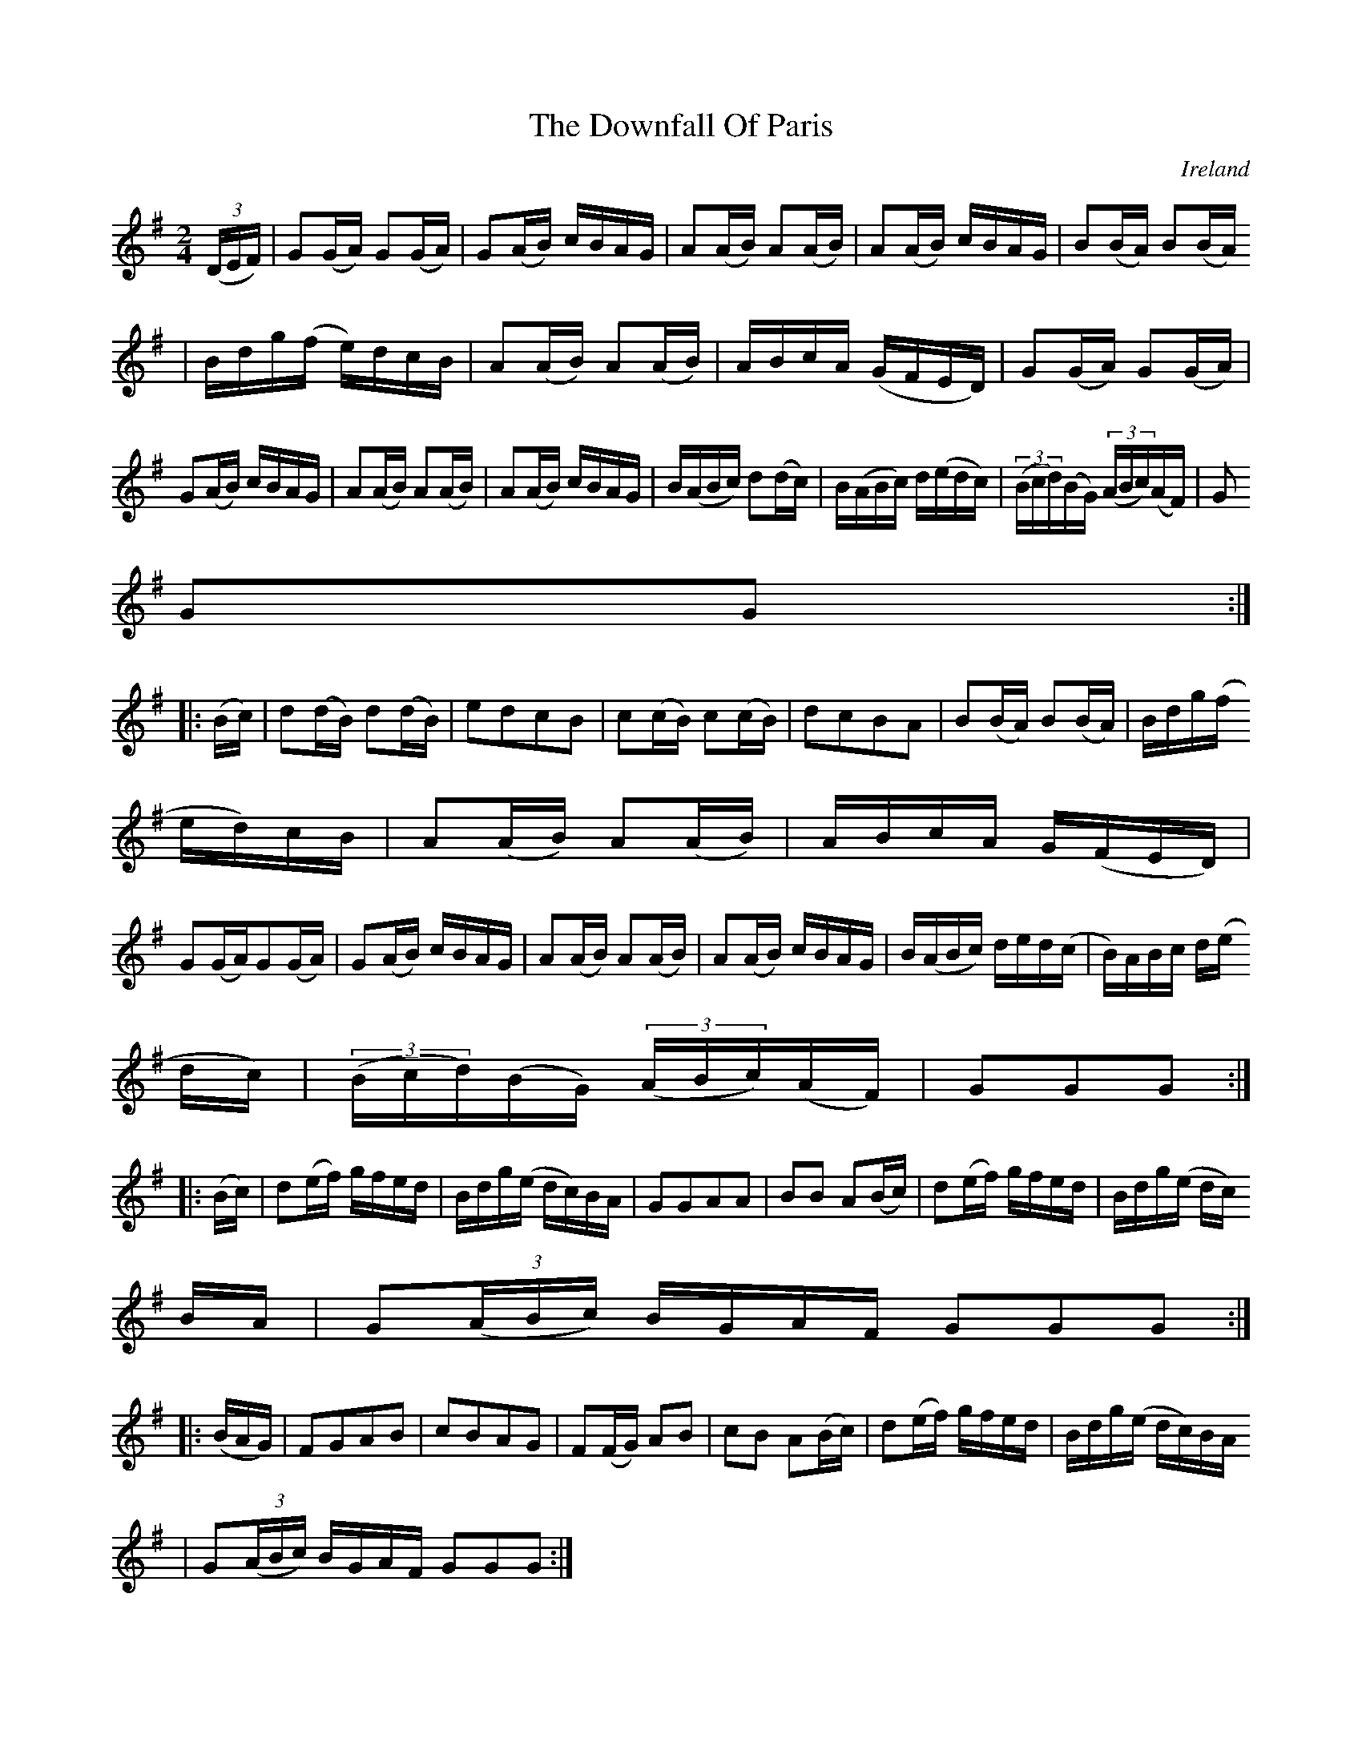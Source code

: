 X:956
T:The Downfall Of Paris
N:anon.
O:Ireland
B:Francis O'Neill: "The Dance Music of Ireland" (1907) no. 957
R:Long dance, set dance
Z:Transcribed by Frank Nordberg - http://www.musicaviva.com
N:Music Aviva - The Internet center for free sheet music downloads
M:2/4
L:1/16
K:G
(3(DEF)|G2(GA) G2(GA)|G2(AB) cBAG|A2(AB) A2(AB)|A2(AB) cBAG|B2(BA) B2(BA)
|Bdg(f e)dcB|A2(AB) A2(AB)|ABcA (GFED)|G2(GA) G2(GA)|G2(AB) cBAG|A2(AB) A2(AB)|A2(AB) cBAG|B(ABc ) d2(dc)|B(ABc) d(edc)|(3(Bcd)(BG) (3(ABc)(AF)|G2
G2G2:|
|:(Bc)|d2(dB) d2(dB)|e2d2c2B2|c2(cB) c2(cB)|d2c2B2A2|B2(BA) B2(BA)|Bdg(f
ed)cB|A2(AB) A2(AB)|ABcA G(FED)|
G2(GA)G2(GA)|G2(AB) cBAG|A2(AB) A2(AB)|A2(AB) cBAG|B(ABc) ded(c|B)ABc d(e
dc)|(3(Bcd)(BG) (3(ABc)(AF)|G2G2G2:|
|:(Bc)|d2(ef) gfed|Bdg(e dc)BA|G2G2A2A2|B2B2 A2(Bc)|d2(ef) gfed|Bdg(e dc)
BA|G2(3(ABc) BGAF G2G2G2:|
|:(BAG)|F2G2A2B2|c2B2A2G2|F2(FG) A2B2|c2B2 A2(Bc)|d2(ef) gfed|Bdg(e dc)BA
|G2(3(ABc) BGAF G2G2G2:|

